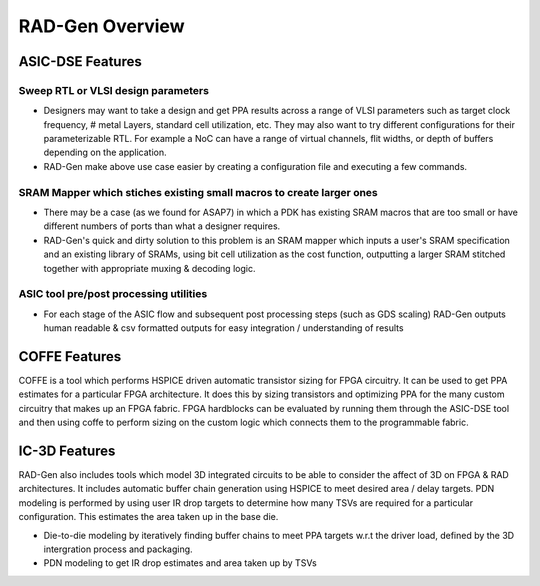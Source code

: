 RAD-Gen Overview
===================================


#################
ASIC-DSE Features
#################

+++++++++++++++++++++++++++++++++++
Sweep RTL or VLSI design parameters
+++++++++++++++++++++++++++++++++++

- Designers may want to take a design and get PPA results across a range of VLSI parameters such as target clock frequency, # metal Layers, standard cell utilization, etc. They may also want to try different configurations for their parameterizable RTL. For example a NoC can have a range of virtual channels, flit widths, or depth of buffers depending on the application.
- RAD-Gen make above use case easier by creating a configuration file and executing a few commands.

++++++++++++++++++++++++++++++++++++++++++++++++++++++++++++++++++++++
SRAM Mapper which stiches existing small macros to create larger ones
++++++++++++++++++++++++++++++++++++++++++++++++++++++++++++++++++++++
- There may be a case (as we found for ASAP7) in which a PDK has existing SRAM macros that are too small or have different numbers of ports than what a designer requires.
- RAD-Gen's quick and dirty solution to this problem is an SRAM mapper which inputs a user's SRAM specification and an existing library of SRAMs, using bit cell utilization as the cost function, outputting a larger SRAM stitched together with appropriate muxing & decoding logic.

++++++++++++++++++++++++++++++++++++++++++++++++++++++++++++++++++++++
ASIC tool pre/post processing utilities
++++++++++++++++++++++++++++++++++++++++++++++++++++++++++++++++++++++
- For each stage of the ASIC flow and subsequent post processing steps (such as GDS scaling) RAD-Gen outputs human readable & csv formatted outputs for easy integration / understanding of results


#################
COFFE Features
#################

COFFE is a tool which performs HSPICE driven automatic transistor sizing for FPGA circuitry. 
It can be used to get PPA estimates for a particular FPGA architecture. It does this by sizing transistors and optimizing PPA for the many custom circuitry that makes up an FPGA fabric.
FPGA hardblocks can be evaluated by running them through the ASIC-DSE tool and then using coffe to perform sizing on the custom logic which connects them to the programmable fabric.


#################
IC-3D Features
#################
RAD-Gen also includes tools which model 3D integrated circuits to be able to consider the affect of 3D on FPGA & RAD architectures. It includes automatic buffer chain generation using HSPICE to meet desired area / delay targets.
PDN modeling is performed by using user IR drop targets to determine how many TSVs are required for a particular configuration. This estimates the area taken up in the base die. 

- Die-to-die modeling by iteratively finding buffer chains to meet PPA targets w.r.t the driver load, defined by the 3D intergration process and packaging.
- PDN modeling to get IR drop estimates and area taken up by TSVs
